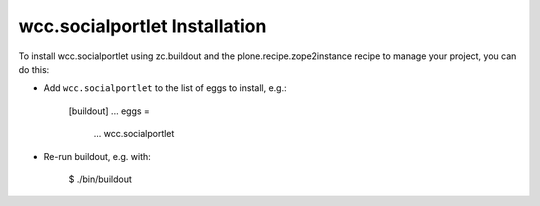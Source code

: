 wcc.socialportlet Installation
------------------------------

To install wcc.socialportlet using zc.buildout and the plone.recipe.zope2instance
recipe to manage your project, you can do this:

* Add ``wcc.socialportlet`` to the list of eggs to install, e.g.:

    [buildout]
    ...
    eggs =
        ...
        wcc.socialportlet

* Re-run buildout, e.g. with:

    $ ./bin/buildout

